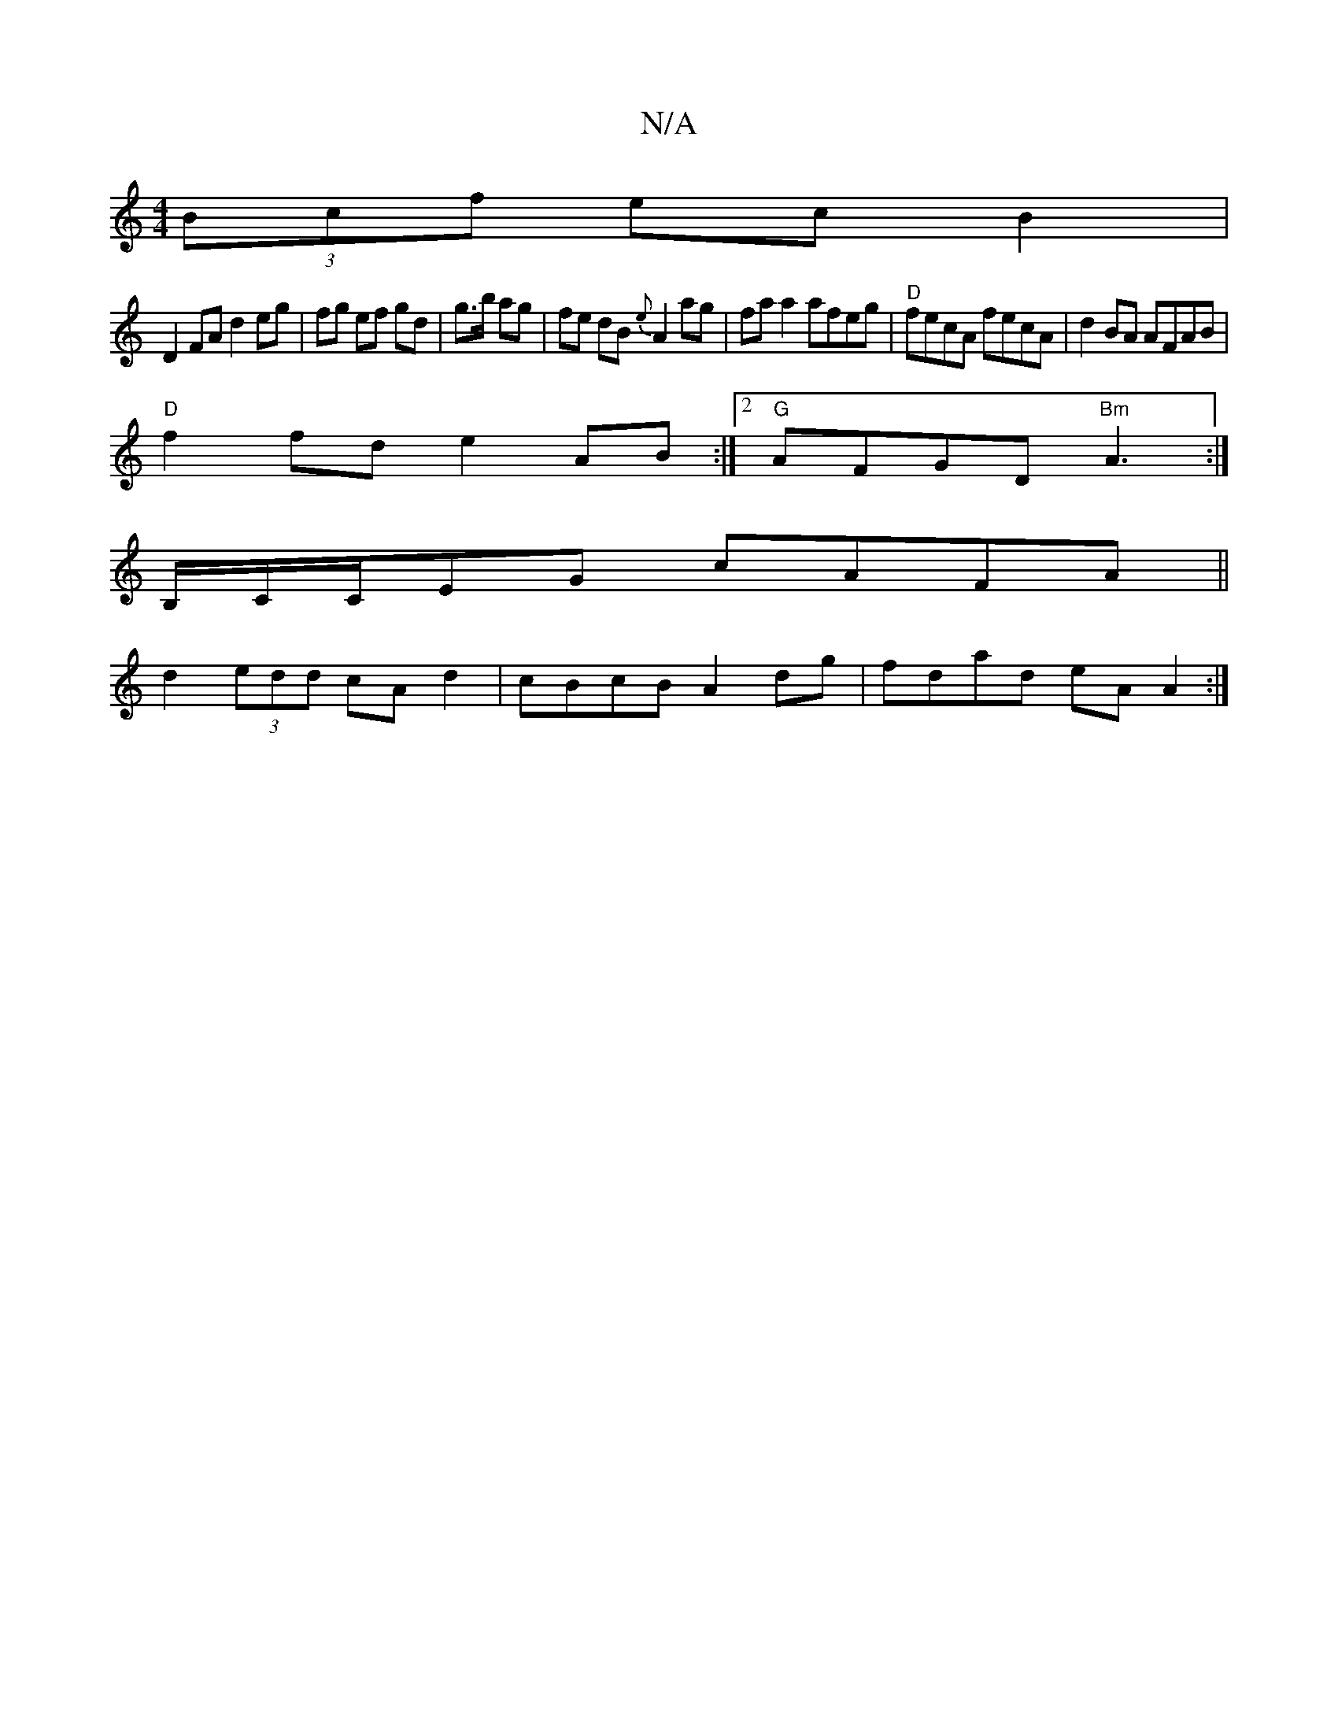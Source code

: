 X:1
T:N/A
M:4/4
R:N/A
K:Cmajor
(3Bcf ec B2 |
D2 FA d2 eg|fg ef gd|g>b ag|fe dB {e}A2ag |faa2 afeg|"D"fecA fecA|d2 BA AFAB|
"D"f2fd e2 AB :|2 "G" AFGD "Bm"A3:|
B,/C/C/EG cAFA ||
d2 (3edd cAd2|cBcBA2 dg|fdad eA A2:|

Bc|:d2BA GFED|a(